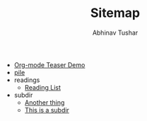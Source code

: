 # Created 2018-01-15 Mon 18:48
#+TITLE: Sitemap
#+AUTHOR: Abhinav Tushar
- [[file:test.org][Org-mode Teaser Demo]]
- [[file:index.org][pile]]
- readings
  - [[file:readings/reading-list.org][Reading List]]
- subdir
  - [[file:subdir/test.org][Another thing]]
  - [[file:subdir/index.org][This is a subdir]]
